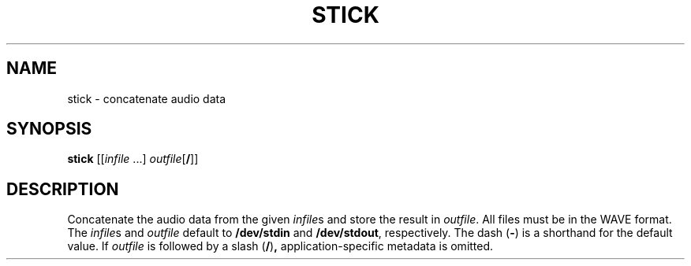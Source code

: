 .\" Man page for the command stick of the Tonbandfetzen tool box
.TH STICK 1 2010\(en2022 "Jan Berges" "Tonbandfetzen Manual"
.SH NAME
stick \- concatenate audio data
.SH SYNOPSIS
.BI stick
.RI [[ infile " ...]"
.IR outfile [\fB/\fR]]
.SH DESCRIPTION
.PP
Concatenate the audio data from the given
.IR infile s
and store the result in
.IR outfile .
All files must be in the WAVE format.
The
.IR infile s
and
.IR outfile
default to
.BR /dev/stdin
and
.BR /dev/stdout ,
respectively.
The dash
.RB ( - )
is a shorthand for the default value.
If
.IR outfile
is followed by a slash
.RB ( / ) ,
application-specific metadata is omitted.
